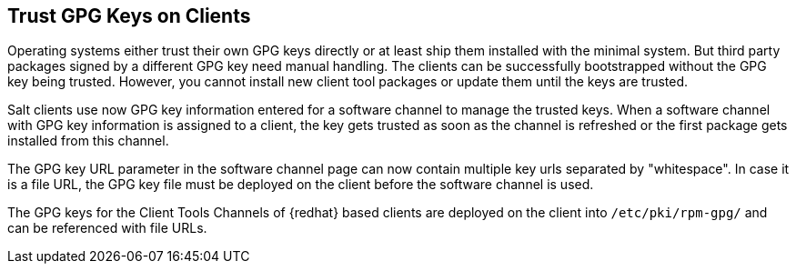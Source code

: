 [[trust-gpg-keys-on-clients]]
== Trust GPG Keys on Clients

Operating systems either trust their own GPG keys directly or at least ship them installed with the minimal system.
But third party packages signed by a different GPG key need manual handling.
The clients can be successfully bootstrapped without the GPG key being trusted.
However, you cannot install new client tool packages or update them until the keys are trusted.

Salt clients use now GPG key information entered for a software channel to manage the trusted keys.
When a software channel with GPG key information is assigned to a client, the key gets trusted as soon as the channel is refreshed or the first package gets installed from this channel.

The GPG key URL parameter in the software channel page can now contain multiple key urls separated by "whitespace".
In case it is a file URL, the GPG key file must be deployed on the client before the software channel is used.

The GPG keys for the Client Tools Channels of {redhat} based clients are deployed on the client into [path]``/etc/pki/rpm-gpg/`` and can be referenced with file URLs.

// SUSE Liberty Linux not available at Uyuni for now

ifeval::[{suma-content} == true]
Same is the case with the GPG keys of  Expanded Support clients.
endif:[]

Only in case a software channel is assigned to the client they will be imported and trusted by the system.

[NOTE]
====
Because Debian based systems sign only metadata, there is no need to specify extra keys for single channels.
If a user configures an own GPG key to sign the metadata as described in "Use Your Own GPG Key" in xref:administration:repo-metadata.adoc[] the deployment and trust of that key is executed automatically.
====


=== User defined GPG keys

Users can define their own GPG keys to be deployed to the client.

By providing some pillar data and providing the GPG key files in the {salt} filesystem, they are automatically deployed to the client.

These keys are deployed into [path]``/etc/pki/rpm-gpg/`` on RPM based operating systems and to [path]``/usr/share/keyrings/`` on Debian systems:

Define the pillar key [literal``custom_gpgkeys`` for the client you want to deploy the key to and list the names of the key file.
// I think the cat command is here to show the contents of the file.
// In this case, the cat is superfluous.
----
cat /srv/pillar/mypillar.sls
custom_gpgkeys:
  - my_first_gpg.key
  - my_second_gpgkey.gpg
----

Additionally in the {salt} filesystem create a directory named [path]``gpg`` and store there the GPG key files with the name specified in the [iteral]``custom_gpgkeys`` pillar data.
// I think the ls command is here to show the contents of the directory.
// In this case, the ls is superfluous.

----
ls -la /srv/salt/gpg/
/srv/salt/gpg/my_first_gpg.key
/srv/salt/gpg/my_second_gpgkey.gpg
----

The keys are now deployed to the client at [path]``/etc/pki/rpm-gpg/my_first_gpg.key`` and [path]``/etc/pki/rpm-gpg/my_second_gpgkey.gpg``.

The last step is to add the URL to the GPG key URL field of the software channel.
Navigate to menu:Software[Manage > Channels] and select the channel you want to modify.
Add to [guimenu]``GPG key URL`` the value [literal]``file:///etc/pki/rpm-gpg/my_first_gpg.key``.

=== GPG Keys in Bootstrap Scripts

.Procedure: Trusting GPG Keys on Clients Using a Bootstrap Script
. On the {productname} Server, at the command prompt, check the contents of the [path]``/srv/www/htdocs/pub/`` directory.
  This directory contains all available public keys.
  Take a note of the key that applies to the channel assigned to the client you are registering.
. Open the relevant bootstrap script, locate the [systemitem]``ORG_GPG_KEY=`` parameter and add the required key.
  For example:
+
----
uyuni-gpg-pubkey-0d20833e.key
----
+
You do not need to delete any previously stored keys.


[IMPORTANT]
====
Trusting a GPG key is important for security on clients. 
It is the task of the admin to decide which keys are needed and can be trusted.
Because a software channel cannot be used when the GPG key is not trusted, the decision of assigning a channel to a client depends on the decision of trusting the key.
====
